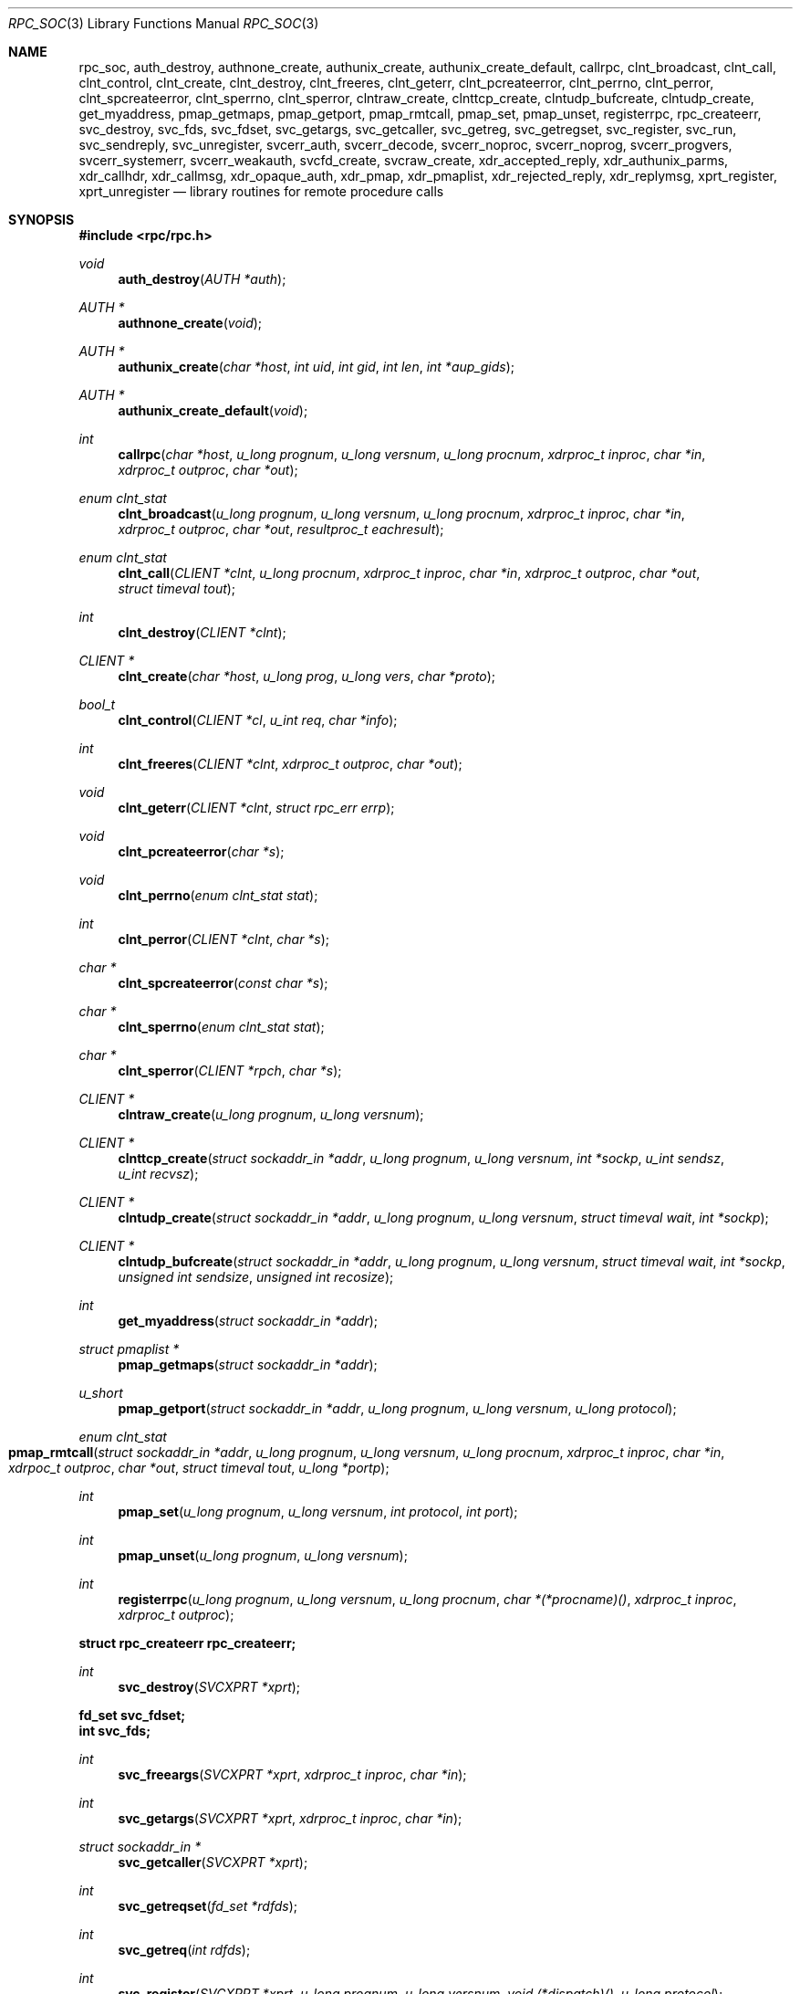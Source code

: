 .\"	@(#)rpc.3n	2.4 88/08/08 4.0 RPCSRC; from 1.19 88/06/24 SMI
.\"	$NetBSD: rpc_soc.3,v 1.9 2003/06/27 13:02:27 wiz Exp $
.\" Converted to mdoc by Thomas Klausner <wiz@netbsd.org>
.\"
.Dd April 17, 2003
.Dt RPC_SOC 3
.Os
.Sh NAME
.Nm rpc_soc ,
.Nm auth_destroy ,
.Nm authnone_create ,
.Nm authunix_create ,
.Nm authunix_create_default ,
.Nm callrpc ,
.Nm clnt_broadcast ,
.Nm clnt_call ,
.Nm clnt_control ,
.Nm clnt_create ,
.Nm clnt_destroy ,
.Nm clnt_freeres ,
.Nm clnt_geterr ,
.Nm clnt_pcreateerror ,
.Nm clnt_perrno ,
.Nm clnt_perror ,
.Nm clnt_spcreateerror ,
.Nm clnt_sperrno ,
.Nm clnt_sperror ,
.Nm clntraw_create ,
.Nm clnttcp_create ,
.Nm clntudp_bufcreate ,
.Nm clntudp_create ,
.Nm get_myaddress ,
.Nm pmap_getmaps ,
.Nm pmap_getport ,
.Nm pmap_rmtcall ,
.Nm pmap_set ,
.Nm pmap_unset ,
.Nm registerrpc ,
.Nm rpc_createerr ,
.Nm svc_destroy ,
.Nm svc_fds ,
.Nm svc_fdset ,
.Nm svc_getargs ,
.Nm svc_getcaller ,
.Nm svc_getreg ,
.Nm svc_getregset ,
.Nm svc_register ,
.Nm svc_run ,
.Nm svc_sendreply ,
.Nm svc_unregister ,
.Nm svcerr_auth ,
.Nm svcerr_decode ,
.Nm svcerr_noproc ,
.Nm svcerr_noprog ,
.Nm svcerr_progvers ,
.Nm svcerr_systemerr ,
.Nm svcerr_weakauth ,
.Nm svcfd_create ,
.Nm svcraw_create ,
.Nm xdr_accepted_reply ,
.Nm xdr_authunix_parms ,
.Nm xdr_callhdr ,
.Nm xdr_callmsg ,
.Nm xdr_opaque_auth ,
.Nm xdr_pmap ,
.Nm xdr_pmaplist ,
.Nm xdr_rejected_reply ,
.Nm xdr_replymsg ,
.Nm xprt_register ,
.Nm xprt_unregister
.Nd library routines for remote procedure calls
.Sh SYNOPSIS
.In rpc/rpc.h
.Ft void
.Fn auth_destroy "AUTH *auth"
.Ft AUTH *
.Fn authnone_create "void"
.Ft AUTH *
.Fn authunix_create "char *host" "int uid" "int gid" "int len" "int *aup_gids"
.Ft AUTH *
.Fn authunix_create_default "void"
.Ft int
.Fn callrpc "char *host" "u_long prognum" "u_long versnum" \
"u_long procnum" "xdrproc_t inproc" "char *in" "xdrproc_t outproc" "char *out"
.Ft enum clnt_stat
.Fn clnt_broadcast "u_long prognum" "u_long versnum" "u_long procnum" \
"xdrproc_t inproc" "char *in" "xdrproc_t outproc" "char *out" \
"resultproc_t eachresult"
.Ft enum clnt_stat
.Fn clnt_call "CLIENT *clnt" "u_long procnum" "xdrproc_t inproc" \
"char *in" "xdrproc_t outproc" "char *out" "struct timeval tout"
.Ft int
.Fn clnt_destroy "CLIENT *clnt"
.Ft CLIENT *
.Fn clnt_create "char *host" "u_long prog" "u_long vers" "char *proto"
.Ft bool_t
.Fn clnt_control "CLIENT *cl" "u_int req" "char *info"
.Ft int
.Fn clnt_freeres "CLIENT *clnt" "xdrproc_t outproc" "char *out"
.Ft void
.Fn clnt_geterr "CLIENT *clnt" "struct rpc_err errp"
.Ft void
.Fn clnt_pcreateerror "char *s"
.Ft void
.Fn clnt_perrno "enum clnt_stat stat"
.Ft int
.Fn clnt_perror "CLIENT *clnt" "char *s"
.Ft char *
.Fn clnt_spcreateerror "const char *s"
.Ft char *
.Fn clnt_sperrno "enum clnt_stat stat"
.Ft char *
.Fn clnt_sperror "CLIENT *rpch" "char *s"
.Ft CLIENT *
.Fn clntraw_create "u_long prognum" "u_long versnum"
.Ft CLIENT *
.Fn clnttcp_create "struct sockaddr_in *addr" "u_long prognum" \
"u_long versnum" "int *sockp" "u_int sendsz" "u_int recvsz"
.Ft CLIENT *
.Fn clntudp_create "struct sockaddr_in *addr" "u_long prognum" \
"u_long versnum" "struct timeval wait" "int *sockp"
.Ft CLIENT *
.Fn clntudp_bufcreate "struct sockaddr_in *addr" "u_long prognum" \
"u_long versnum" "struct timeval wait" "int *sockp" \
"unsigned int sendsize" "unsigned int recosize"
.Ft int
.Fn get_myaddress "struct sockaddr_in *addr"
.Ft struct pmaplist *
.Fn pmap_getmaps "struct sockaddr_in *addr"
.Ft u_short
.Fn pmap_getport "struct sockaddr_in *addr" "u_long prognum" \
"u_long versnum" "u_long protocol"
.Ft enum clnt_stat
.Fo pmap_rmtcall
.Fa "struct sockaddr_in *addr"
.Fa "u_long prognum"
.Fa "u_long versnum"
.Fa "u_long procnum"
.Fa "xdrproc_t inproc"
.Fa "char *in"
.Fa "xdrpoc_t outproc"
.Fa "char *out"
.Fa "struct timeval tout"
.Fa "u_long *portp"
.Fc
.Ft int
.Fn pmap_set "u_long prognum" "u_long versnum" "int protocol" \
"int port"
.Ft int
.Fn pmap_unset "u_long prognum" "u_long versnum"
.Ft int
.Fn registerrpc "u_long prognum" "u_long versnum" "u_long procnum" \
"char *(*procname)()" "xdrproc_t inproc" "xdrproc_t outproc"
.Fd struct rpc_createerr rpc_createerr;
.Ft int
.Fn svc_destroy "SVCXPRT *xprt"
.Fd fd_set svc_fdset;
.Fd int svc_fds;
.Ft int
.Fn svc_freeargs "SVCXPRT *xprt" "xdrproc_t inproc" "char *in"
.Ft int
.Fn svc_getargs "SVCXPRT *xprt" "xdrproc_t inproc" "char *in"
.Ft struct sockaddr_in *
.Fn svc_getcaller "SVCXPRT *xprt"
.Ft int
.Fn svc_getreqset "fd_set *rdfds"
.Ft int
.Fn svc_getreq "int rdfds"
.Ft int
.Fn svc_register "SVCXPRT *xprt" "u_long prognum" "u_long versnum" \
"void (*dispatch)()" "u_long protocol"
.Ft int
.Fn svc_run "void"
.Ft int
.Fn svc_sendreply "SVCXPRT *xprt" "xdrproc_t outproc" "char *out"
.Ft void
.Fn svc_unregister "u_long prognum" "u_long versnum"
.Ft void
.Fn svcerr_auth "SVCXPRT *xprt" "enum auth_stat why"
.Ft void
.Fn svcerr_decode "SVCXPRT *xprt"
.Ft void
.Fn svcerr_noproc "SVCXPRT *xprt"
.Ft void
.Fn svcerr_noprog "SVCXPRT *xprt"
.Ft void
.Fn svcerr_progvers "SVCXPRT *xprt"
.Ft void
.Fn svcerr_systemerr "SVCXPRT *xprt"
.Ft void
.Fn svcerr_weakauth "SVCXPRT *xprt"
.Ft SVCXPRT *
.Fn svcraw_create "void"
.Ft SVCXPRT *
.Fn svctcp_create "int sock" "u_int send_buf_size" \
"u_int recv_buf_size"
.Ft SVCXPRT *
.Fn svcfd_create "int fd" "u_int sendsize" "u_int recvsize"
.Ft SVCXPRT *
.Fn svcudp_bufcreate "int sock" "u_int sendsize" "u_int recosize"
.Ft int
.Fn xdr_accepted_reply "XDR *xdrs" "struct accepted_reply *ar"
.Ft int
.Fn xdr_authunix_parms "XDR *xdrs" "struct authunix_parms *aupp"
.Ft void
.Fn xdr_callhdr "XDR *xdrs" "struct rpc_msg *chdr"
.Ft int
.Fn xdr_callmsg "XDR *xdrs" "struct rpc_msg *cmsg"
.Ft int
.Fn xdr_opaque_auth "XDR *xdrs" "struct opaque_auth *ap"
.Ft int
.Fn xdr_pmap "XDR *xdrs" "struct pmap *regs"
.Ft int
.Fn xdr_pmaplist "XDR *xdrs" "struct pmaplist **rp"
.Ft int
.Fn xdr_rejected_reply "XDR *xdrs" "struct rejected_reply *rr"
.Ft int
.Fn xdr_replymsg "XDR *xdrs" "struct rpc_msg *rmsg"
.Ft void
.Fn xprt_register "SVCXPRT *xprt"
.Ft void
.Fn xprt_unregister "SVCXPRT *xprt"
.Sh DESCRIPTION
.Em "The svc and clnt functions described in this page are the old, TS-RPC"
.Em "interface to the XDR and RPC library, and exist for backward compatibility."
.Em "The new interface is described in the pages referenced from"
.Xr rpc 3 .
.Pp
These routines allow C programs to make procedure
calls on other machines across the network.
First, the client calls a procedure to send a
data packet to the server.
Upon receipt of the packet, the server calls a dispatch routine
to perform the requested service, and then sends back a
reply.
Finally, the procedure call returns to the client.
.\" XXX: NOTYET
.\".Pp
.\"Routines that are used for Secure RPC (DES authentication) are described in
.\".Xr rpc_secure 3 .
.\"Secure RPC can be used only if DES encryption is available.
.Pp
.Bl -tag -width xxx
.It Fn auth_destroy
A macro that destroys the authentication information associated with
.Fa auth .
Destruction usually involves deallocation of private data structures.
The use of
.Fa auth
is undefined after calling
.Fn auth_destroy .
.It Fn authnone_create
Create and returns an RPC authentication handle that passes nonusable
authentication information with each remote procedure call.
This is the default authentication used by RPC.
.It Fn authunix_create
Create and return an RPC authentication handle that contains
.\" XXX: .UX ?
authentication information.
The parameter
.Fa host
is the name of the machine on which the information was
created;
.Fa uid
is the user's user ID;
.Fa gid
is the user's current group id;
.Fa len
and
.Fa aup_gids
refer to a counted array of groups to which the user belongs.
It is easy to impersonate a user.
.It Fn authunix_create_default
Calls
.Fn authunix_create
with the appropriate parameters.
.It Fn callrpc
Call the remote procedure associated with
.Fa prognum ,
.Fa versnum ,
and
.Fa procnum
on the machine,
.Fa host .
The parameter
.Fa in
is the address of the procedure's argument(s), and
.Fa out
is the address of where to place the result(s);
.Fa inproc
is used to encode the procedure's parameters, and
.Fa outproc
is used to decode the procedure's results.
This routine returns zero if it succeeds, or the value of
.Va "enum clnt_stat"
cast to an integer if it fails.
The routine
.Fn clnt_perrno
is handy for translating failure statuses into messages.
.Pp
Warning: calling remote procedures with this routine
uses UDP/IP as a transport; see
.Fn clntudp_create
for restrictions.
You do not have control of timeouts or authentication using
this routine.
.It Fn clnt_broadcast
Like
.Fn callrpc ,
except the call message is broadcast to all locally
connected broadcast nets.
Each time it receives a response, this routine calls
.Fn eachresult ,
whose form is
.Ft int
.Fn eachresult "char *out" "struct sockaddr_in *addr"
where
.Fa out
is the same as
.Fa out
passed to
.Fn clnt_broadcast ,
except that the remote procedure's output is decoded there;
.Fa addr
points to the address of the machine that sent the results.
If
.Fn eachresult
returns zero,
.Fn clnt_broadcast
waits for more replies; otherwise it returns with appropriate
status.
.Pp
Warning: broadcast sockets are limited in size to the
maximum transfer unit of the data link.
For ethernet, this value is 1500 bytes.
.It Fn clnt_call
A macro that calls the remote procedure
.Fa procnum
associated with the client handle,
.Fa clnt ,
which is obtained with an RPC client creation routine such as
.Fn clnt_create .
The parameter
.Fa in
is the address of the procedure's argument(s), and
.Fa out
is the address of where to place the result(s);
.Fa inproc
is used to encode the procedure's parameters, and
.Fa outproc
is used to decode the procedure's results;
.Fa tout
is the time allowed for results to come back.
.It Fn clnt_destroy
A macro that destroys the client's RPC handle.
Destruction usually involves deallocation
of private data structures, including
.Fa clnt
itself.
Use of
.Fa clnt
is undefined after calling
.Fn clnt_destroy .
If the RPC library opened the associated socket, it will close it
also.
Otherwise, the socket remains open.
.It Fn clnt_create
Generic client creation routine.
.Fa host
identifies the name of the remote host where the server
is located.
.Fa proto
indicates which kind of transport protocol to use.
The currently supported values for this field are
.Dq udp
and
.Dq tcp .
Default timeouts are set, but can be modified using
.Fn clnt_control .
.Pp
.Em Warning :
Using UDP has its shortcomings.
Since UDP-based RPC messages can only hold up to 8 Kbytes of encoded
data, this transport cannot be used for procedures that take
large arguments or return huge results.
.It Fn clnt_control
A macro used to change or retrieve various information
about a client object.
.Fa req
indicates the type of operation, and
.Fa info
is a pointer to the information.
For both UDP and TCP the supported values of
.Fa req
and their argument types and what they do are:
.Bl -tag -width CLSET_RETRY_TIMEOUTX
.It CLSET_TIMEOUT
.Vt struct timeval ;
set total timeout.
.It CLGET_TIMEOUT
.Vt struct timeval ;
get total timeout.
.Pp
Note: if you set the timeout using
.Fn clnt_control ,
the timeout parameter passed to
.Fn clnt_call
will be ignored in all future calls.
.It CLGET_SERVER_ADDR
.Vt struct sockaddr_in ;
get server's address.
.El
.Pp
The following operations are valid for UDP only:
.Bl -tag -width CLSET_RETRY_TIMEOUT
.It CLSET_RETRY_TIMEOUT
.Vt struct timeval ;
set the retry timeout.
.It CLGET_RETRY_TIMEOUT
.Vt struct timeval ;
get the retry timeout.
.Pp
The retry timeout is the time that UDP RPC waits for the server to
reply before retransmitting the request.
.El
.It Fn clnt_freeres
A macro that frees any data allocated by the RPC/XDR system when it
decoded the results of an RPC call.
The parameter
.Fa out
is the address of the results, and
.Fa outproc
is the XDR routine describing the results.
This routine returns one if the results were successfully freed,
and zero otherwise.
.It Fn clnt_geterr
A macro that copies the error structure out of the client
handle to the structure at address
.Fa errp .
.It Fn clnt_pcreateerror
Print a message to standard error indicating why a client RPC handle
could not be created.
The message is prepended with string
.Fa s
and a colon.
A newline character is appended at the end of the message.
Used when a
.Fn clnt_create ,
.Fn clntraw_create ,
.Fn clnttcp_create ,
or
.Fn clntudp_create
call fails.
.It Fn clnt_perrno
Print a message to standard error corresponding
to the condition indicated by
.Fa stat .
A newline character is appended at the end of the message.
Used after
.Fn callrpc .
.It Fn clnt_perror
Print a message to standard error indicating why an RPC call failed;
.Fa clnt
is the handle used to do the call.
The message is prepended with string
.Fa s
and a colon.
A newline character is appended at the end of the message.
Used after
.Fn clnt_call .
.It Fn clnt_spcreateerror
Like
.Fn clnt_pcreateerror ,
except that it returns a string
instead of printing to the standard error.
.Pp
Bugs: returns pointer to static data that is overwritten
on each call.
.It Fn clnt_sperrno
Take the same arguments as
.Fn clnt_perrno ,
but instead of sending a message to the standard error
indicating why an RPC call failed, return a pointer to a string which
contains the message.
.Pp
.Fn clnt_sperrno
is used instead of
.Fn clnt_perrno
if the program does not have a standard error (as a program
running as a server quite likely does not), or if the
programmer does not want the message to be output with
.Xr printf 3 ,
or if a message format different than that supported by
.Fn clnt_perrno
is to be used.
Note: unlike
.Fn clnt_sperror
and
.Fn clnt_spcreateerror ,
.Fn clnt_sperrno
returns a pointer to static data, but the
result will not get overwritten on each call.
.It Fn clnt_sperror
Like
.Fn clnt_perror ,
except that (like
.Fn clnt_sperrno )
it returns a string instead of printing to standard error.
.Pp
Bugs: returns pointer to static data that is overwritten
on each call.
.It Fn clntraw_create
This routine creates a toy RPC client for the remote program
.Fa prognum ,
version
.Fa versnum .
The transport used to pass messages to the service is
actually a buffer within the process's address space, so the
corresponding RPC server should live in the same address space; see
.Fn svcraw_create .
This allows simulation of RPC and acquisition of RPC overheads, such
as round trip times, without any kernel interference.
This routine returns
.Dv NULL
if it fails.
.It Fn clnttcp_create
This routine creates an RPC client for the remote program
.Fa prognum ,
version
.Fa versnum ;
the client uses TCP/IP as a transport.
The remote program is located at Internet address
.Fa *addr .
If
.Fa addr-\*[Gt]sin_port
is zero, then it is set to the actual port that the remote
program is listening on (the remote
.Xr rpcbind 8
or
.Cm portmap
service is consulted for this information).
The parameter
.Fa sockp
is a socket; if it is
.Dv RPC_ANYSOCK ,
then this routine opens a new one and sets
.Fa sockp .
Since TCP-based RPC uses buffered I/O ,
the user may specify the size of the send and receive buffers
with the parameters
.Fa sendsz
and
.Fa recvsz ;
values of zero choose suitable defaults.
This routine returns
.Dv NULL
if it fails.
.It Fn clntudp_create
This routine creates an RPC client for the remote program
.Fa prognum ,
version
.Fa versnum ;
the client uses UDP/IP as a transport.
The remote program is located at Internet address
.Fa addr .
If
.Fa addr-\*[Gt]sin_port
is zero, then it is set to actual port that the remote
program is listening on (the remote
.Xr rpcbind 8
or
.Cm portmap
service is consulted for this information).
The parameter
.Fa sockp
is a socket; if it is
.Dv RPC_ANYSOCK ,
then this routine opens a new one and sets
.Fa sockp .
The UDP transport resends the call message in intervals of
.Fa wait
time until a response is received or until the call times out.
The total time for the call to time out is specified by
.Fa clnt_call .
.Pp
Warning: since UDP-based RPC messages can only hold up to 8 Kbytes
of encoded data, this transport cannot be used for procedures
that take large arguments or return huge results.
.It Fn clntudp_bufcreate
This routine creates an RPC client for the remote program
.Fa prognum ,
on
.Fa versnum ;
the client uses UDP/IP as a transport.
The remote program is located at Internet address
.Fa addr .
If
.Fa addr-\*[Gt]sin_port
is zero, then it is set to actual port that the remote
program is listening on (the remote
.Xr rpcbind 8
or
.Cm portmap
service is consulted for this information).
The parameter
.Fa sockp
is a socket; if it is
.Dv RPC_ANYSOCK ,
then this routine opens a new one and sets
.Fa sockp .
The UDP transport resends the call message in intervals of
.Fa wait
time until a response is received or until the call times out.
The total time for the call to time out is specified by
.Fa clnt_call .
.Pp
This allows the user to specify the maximum packet size for sending and
receiving UDP-based RPC messages.
.It Fn get_myaddress
Stuff the machine's IP address into
.Fa *addr ,
without consulting the library routines that deal with
.Pa /etc/hosts .
The port number is always set to
.Fn htons "PMAPPORT" .
Returns zero on success, non-zero on failure.
.It Fn pmap_getmaps
A user interface to the
.Xr rpcbind 8
service, which returns a list of the current RPC program-to-port
mappings on the host located at IP address
.Fa *addr .
This routine can return
.Dv NULL .
The command
.Dl Cm rpcinfo Fl p
uses this routine.
.It Fn pmap_getport
A user interface to the
.Xr rpcbind 8
service, which returns the port number
on which waits a service that supports program number
.Fa prognum ,
version
.Fa versnum ,
and speaks the transport protocol associated with
.Fa protocol .
The value of
.Fa protocol
is most likely
.Dv IPPROTO_UDP
or
.Dv IPPROTO_TCP .
A return value of zero means that the mapping does not exist
or that the RPC system failured to contact the remote
.Xr rpcbind 8
service.
In the latter case, the global variable
.Fn rpc_createerr
contains the RPC status.
.It Fn pmap_rmtcall
A user interface to the
.Xr rpcbind 8
service, which instructs
.Xr rpcbind 8
on the host at IP address
.Fa *addr
to make an RPC call on your behalf to a procedure on that host.
The parameter
.Fa *portp
will be modified to the program's port number if the
procedure succeeds.
The definitions of other parameters are discussed in
.Fn callrpc
and
.Fn clnt_call .
This procedure should be used for a
.Dq ping
and nothing else.
See also
.Fn clnt_broadcast .
.It Fn pmap_set
A user interface to the
.Xr rpcbind 8
service, which establishes a mapping between the triple
.Fa [ prognum ,
.Fa versnum ,
.Fa protocol ]
and
.Fa port
on the machine's
.Xr rpcbind 8
service.
The value of
.Fa protocol
is most likely
.Dv IPPROTO_UDP
or
.Dv IPPROTO_TCP .
This routine returns one if it succeeds, zero otherwise.
Automatically done by
.Fn svc_register .
.It Fn pmap_unset
A user interface to the
.Xr rpcbind 8
service, which destroys all mapping between the triple
.Fa [ prognum ,
.Fa versnum ,
.Fa * ]
and
.Fa ports
on the machine's
.Xr rpcbind 8
service.
This routine returns one if it succeeds, zero otherwise.
.It Fn registerrpc
Register procedure
.Fa procname
with the RPC service package.
If a request arrives for program
.Fa prognum ,
version
.Fa versnum ,
and procedure
.Fa procnum ,
.Fa procname
is called with a pointer to its parameter(s);
.Fa progname
should return a pointer to its static result(s);
.Fa inproc
is used to decode the parameters while
.Fa outproc
is used to encode the results.
This routine returns zero if the registration succeeded, \-1
otherwise.
.Pp
Warning: remote procedures registered in this form
are accessed using the UDP/IP transport; see
.Fn svcudp_create
for restrictions.
.It struct rpc_createerr rpc_createerr ;
A global variable whose value is set by any RPC
client creation routine that does not succeed.
Use the routine
.Fn clnt_pcreateerror
to print the reason why.
.It Fn svc_destroy
A macro that destroys the RPC service transport handle,
.Fa xprt .
Destruction usually involves deallocation
of private data structures, including
.Fa xprt
itself.
Use of
.Fa xprt
is undefined after calling this routine.
.It fd_set svc_fdset ;
A global variable reflecting the RPC service side's read file
descriptor bit mask; it is suitable as a parameter to the
.Xr select 2
system call.
This is only of interest if a service implementor does not call
.Fn svc_run ,
but rather does his own asynchronous event processing.
This variable is read-only (do not pass its address to
.Xr select 2 ! ) ,
yet it may change after calls to
.Fn svc_getreqset
or any creation routines.
.It int svc_fds;
Similar to
.Fn svc_fedset ,
but limited to 32 descriptors.
This interface is obsoleted by
.Fn svc_fdset .
.It Fn svc_freeargs
A macro that frees any data allocated by the RPC/XDR
system when it decoded the arguments to a service procedure using
.Fn svc_getargs .
This routine returns 1 if the results were successfully freed,
and zero otherwise.
.It Fn svc_getargs
A macro that decodes the arguments of an RPC request associated with
the RPC service transport handle,
.Fa xprt .
The parameter
.Fa in
is the address where the arguments will be placed;
.Fa inproc
is the XDR routine used to decode the arguments.
This routine returns one if decoding succeeds, and zero otherwise.
.It Fn svc_getcaller
The approved way of getting the network address of the caller
of a procedure associated with the RPC service transport handle,
.Fa xprt .
.It Fn svc_getreqset
This routine is only of interest if a service implementor
does not call
.Fn svc_run ,
but instead implements custom asynchronous event processing.
It is called when the
.Xr select 2
system call has determined that an RPC request has arrived on some
RPC socket(s) ;
.Fa rdfds
is the resultant read file descriptor bit mask.
The routine returns when all sockets associated with the
value of
.Fa rdfds
have been serviced.
.It Fn svc_getreq
Similar to
.Fn svc_getreqset ,
but limited to 32 descriptors.
This interface is obsoleted by
.Fn svc_getreqset .
.It Fn svc_register
Associates
.Fa prognum
and
.Fa versnum
with the service dispatch procedure,
.Fa dispatch .
If
.Fa protocol
is zero, the service is not registered with the
.Xr rpcbind 8
service.
If
.Fa protocol
is non-zero, then a mapping of the triple
.Fa [ prognum ,
.Fa versnum ,
.Fa protocol ]
to
.Fa xprt-\*[Gt]xp_port
is established with the local
.Xr rpcbind 8
service (generally
.Fa protocol
is zero,
.Dv IPPROTO_UDP
or
.Dv IPPROTO_TCP ) .
The procedure
.Fa dispatch
has the following form:
.Ft int
.Fn dispatch "struct svc_req *request" "SVCXPRT *xprt" .
.Pp
The
.Fn svc_register
routine returns one if it succeeds, and zero otherwise.
.It Fn svc_run
This routine never returns.
It waits for RPC requests to arrive, and calls the appropriate service
procedure using
.Fn svc_getreq
when one arrives.
This procedure is usually waiting for a
.Xr select 2
system call to return.
.It Fn svc_sendreply
Called by an RPC service's dispatch routine to send the results of a
remote procedure call.
The parameter
.Fa xprt
is the request's associated transport handle;
.Fa outproc
is the XDR routine which is used to encode the results; and
.Fa out
is the address of the results.
This routine returns one if it succeeds, zero otherwise.
.It Fn svc_unregister
Remove all mapping of the double
.Fa [ prognum ,
.Fa versnum ]
to dispatch routines, and of the triple
.Fa [ prognum ,
.Fa versnum ,
.Fa * ]
to port number.
.It Fn svcerr_auth
Called by a service dispatch routine that refuses to perform
a remote procedure call due to an authentication error.
.It Fn svcerr_decode
Called by a service dispatch routine that cannot successfully
decode its parameters.
See also
.Fn svc_getargs .
.It Fn svcerr_noproc
Called by a service dispatch routine that does not implement
the procedure number that the caller requests.
.It Fn svcerr_noprog
Called when the desired program is not registered with the RPC
package.
Service implementors usually do not need this routine.
.It Fn svcerr_progvers
Called when the desired version of a program is not registered
with the RPC package.
Service implementors usually do not need this routine.
.It Fn svcerr_systemerr
Called by a service dispatch routine when it detects a system error
not covered by any particular protocol.
For example, if a service can no longer allocate storage,
it may call this routine.
.It Fn svcerr_weakauth
Called by a service dispatch routine that refuses to perform
a remote procedure call due to insufficient
authentication parameters.
The routine calls
.Fn svcerr_auth "xprt" "AUTH_TOOWEAK" .
.It Fn svcraw_create
This routine creates a toy RPC service transport, to which it returns
a pointer.
The transport is really a buffer within the process's address space,
so the corresponding RPC client should live in the same address space;
see
.Fn clntraw_create .
This routine allows simulation of RPC and acquisition of RPC overheads
(such as round trip times), without any kernel interference.
This routine returns
.Dv NULL
if it fails.
.It Fn svctcp_create
This routine creates a TCP/IP-based RPC service transport, to which it
returns a pointer.
The transport is associated with the socket
.Fa sock ,
which may be
.Dv RPC_ANYSOCK ,
in which case a new socket is created.
If the socket is not bound to a local TCP
port, then this routine binds it to an arbitrary port.
Upon completion,
.Fa xprt-\*[Gt]xp_sock
is the transport's socket descriptor, and
.Fa xprt-\*[Gt]xp_port
is the transport's port number.
This routine returns
.Dv NULL
if it fails.
Since TCP-based RPC uses buffered I/O ,
users may specify the size of buffers; values of zero
choose suitable defaults.
.It Fn svcfd_create
Create a service on top of any open descriptor.
Typically, this descriptor is a connected socket
for a stream protocol such as TCP.
.Fa sendsize
and
.Fa recvsize
indicate sizes for the send and receive buffers.
If they are zero, a reasonable default is chosen.
.It Fn svcudp_bufcreate
This routine creates a UDP/IP-based RPC
service transport, to which it returns a pointer.
The transport is associated with the socket
.Fa sock ,
which may be
.Dv RPC_ANYSOCK ,
in which case a new socket is created.
If the socket is not bound to a local UDP
port, then this routine binds it to an arbitrary port.
Upon completion,
.Fa xprt-\*[Gt]xp_sock
is the transport's socket descriptor, and
.Fa xprt-\*[Gt]xp_port
is the transport's port number.
This routine returns
.Dv NULL
if it fails.
.Pp
This allows the user to specify the maximum packet size for sending and
receiving UDP-based RPC messages.
.It Fn xdr_accepted_reply
Used for encoding RPC reply messages.
This routine is useful for users who wish to generate RPC-style
messages without using the RPC package.
.It Fn xdr_authunix_parms
Used for describing UNIX credentials.
This routine is useful for users who wish to generate these
credentials without using the RPC authentication package.
.It Fn xdr_callhdr
Used for describing RPC call header messages.
This routine is useful for users who wish to generate RPC-style
messages without using the RPC package.
.It Fn xdr_callmsg
Used for describing RPC call messages.
This routine is useful for users who wish to generate RPC-style
messages without using the RPC package.
.It Fn xdr_opaque_auth
Used for describing RPC authentication information messages.
This routine is useful for users who wish to generate RPC-style
messages without using the RPC package.
.It Fn xdr_pmap
Used for describing parameters to various
.Xr rpcbind 8
procedures, externally.
This routine is useful for users who wish to generate
these parameters without using the
.Em pmap
interface.
.It Fn xdr_pmaplist
Used for describing a list of port mappings, externally.
This routine is useful for users who wish to generate
these parameters without using the
.Em pmap
interface.
.It Fn xdr_rejected_reply
Used for describing RPC reply messages.
This routine is useful for users who wish to generate RPC-style
messages without using the RPC package.
.It Fn xdr_replymsg
Used for describing RPC reply messages.
This routine is useful for users who wish to generate RPC-style
messages without using the RPC package.
.It Fn xprt_register
After RPC service transport handles are created,
they should register themselves with the RPC service package.
This routine modifies the global variable
.Va svc_fds .
Service implementors usually do not need this routine.
.It Fn xprt_unregister
Before an RPC service transport handle is destroyed,
it should unregister itself with the RPC service package.
This routine modifies the global variable
.Va svc_fds .
Service implementors usually do not need this routine.
.El
.Sh SEE ALSO
.\".Xr rpc_secure 3 ,
.Xr xdr 3
.Pp
The following manuals:
.Rs
.%B Remote Procedure Calls: Protocol Specification
.Re
.Rs
.%B Remote Procedure Call Programming Guide
.Re
.Rs
.%B rpcgen Programming Guide
.Re
.Pp
.Rs
.%A Sun Microsystems, Inc., USC-ISI
.%T "RPC: Remote Procedure Call Protocol Specification"
.%J RFC
.%V 1050
.Re
